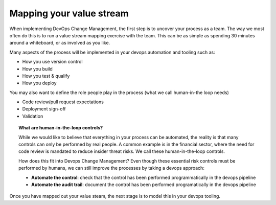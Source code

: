 Mapping your value stream
------------------------------------

When implementing DevOps Change Management, the first step is to uncover your process as a team.  The way we most often do this is to run a value stream mapping exercise with the team.  This can be as simple as spending 30 minutes around a whiteboard, or as involved as you like.

Many aspects of the process will be implemented in your devops automation and tooling such as:

* How you use version control
* How you build
* How you test & qualify
* How you deploy

You may also want to define the role people play in the process (what we call human-in-the loop needs)

* Code review/pull request expectations
* Deployment sign-off
* Validation

.. image:: ../images/whiteboard.jpeg

.. topic:: What are human-in-the-loop controls?

	While we would like to believe that everything in your process can be automated, the reality is that many controls can only be performed by real people.  A common example is in the financial sector, where the need for code review is mandated to reduce insider threat risks.   We call these human-in-the-loop controls.

	How does this fit into Devops Change Management?  Even though these essential risk controls must be performed by humans, we can still improve the processes by taking a devops approach:

	* **Automate the control**: check that the control has been performed programmatically in the devops pipeline
	* **Automate the audit trail**: document the control has been performed programatically in the devops pipeline

Once you have mapped out your value steam, the next stage is to model this in your devops tooling.
